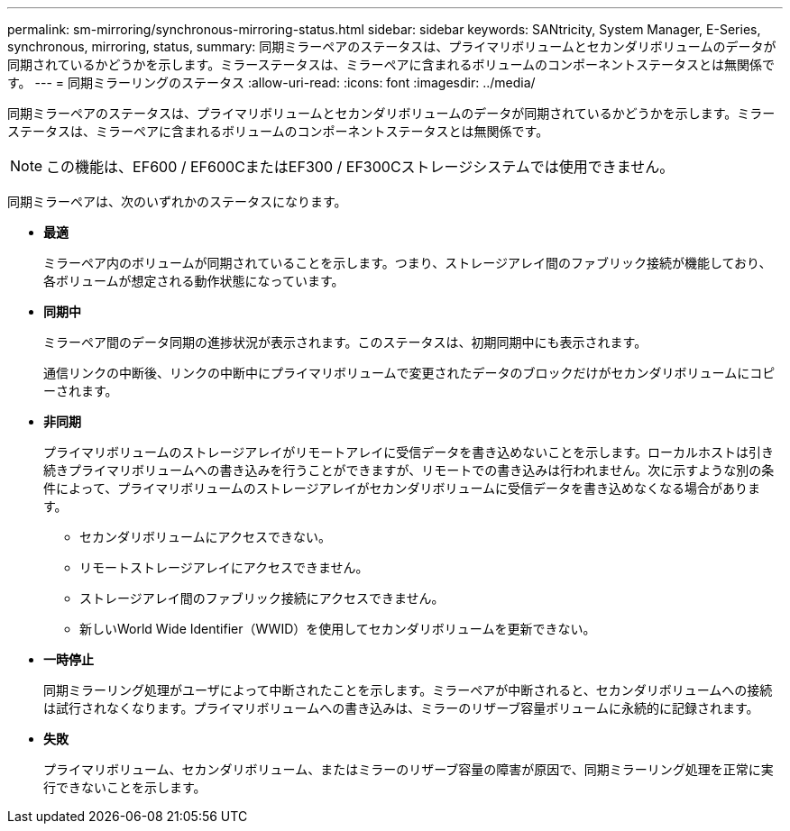 ---
permalink: sm-mirroring/synchronous-mirroring-status.html 
sidebar: sidebar 
keywords: SANtricity, System Manager, E-Series, synchronous, mirroring, status, 
summary: 同期ミラーペアのステータスは、プライマリボリュームとセカンダリボリュームのデータが同期されているかどうかを示します。ミラーステータスは、ミラーペアに含まれるボリュームのコンポーネントステータスとは無関係です。 
---
= 同期ミラーリングのステータス
:allow-uri-read: 
:icons: font
:imagesdir: ../media/


[role="lead"]
同期ミラーペアのステータスは、プライマリボリュームとセカンダリボリュームのデータが同期されているかどうかを示します。ミラーステータスは、ミラーペアに含まれるボリュームのコンポーネントステータスとは無関係です。

[NOTE]
====
この機能は、EF600 / EF600CまたはEF300 / EF300Cストレージシステムでは使用できません。

====
同期ミラーペアは、次のいずれかのステータスになります。

* *最適*
+
ミラーペア内のボリュームが同期されていることを示します。つまり、ストレージアレイ間のファブリック接続が機能しており、各ボリュームが想定される動作状態になっています。

* *同期中*
+
ミラーペア間のデータ同期の進捗状況が表示されます。このステータスは、初期同期中にも表示されます。

+
通信リンクの中断後、リンクの中断中にプライマリボリュームで変更されたデータのブロックだけがセカンダリボリュームにコピーされます。

* *非同期*
+
プライマリボリュームのストレージアレイがリモートアレイに受信データを書き込めないことを示します。ローカルホストは引き続きプライマリボリュームへの書き込みを行うことができますが、リモートでの書き込みは行われません。次に示すような別の条件によって、プライマリボリュームのストレージアレイがセカンダリボリュームに受信データを書き込めなくなる場合があります。

+
** セカンダリボリュームにアクセスできない。
** リモートストレージアレイにアクセスできません。
** ストレージアレイ間のファブリック接続にアクセスできません。
** 新しいWorld Wide Identifier（WWID）を使用してセカンダリボリュームを更新できない。


* *一時停止*
+
同期ミラーリング処理がユーザによって中断されたことを示します。ミラーペアが中断されると、セカンダリボリュームへの接続は試行されなくなります。プライマリボリュームへの書き込みは、ミラーのリザーブ容量ボリュームに永続的に記録されます。

* *失敗*
+
プライマリボリューム、セカンダリボリューム、またはミラーのリザーブ容量の障害が原因で、同期ミラーリング処理を正常に実行できないことを示します。


